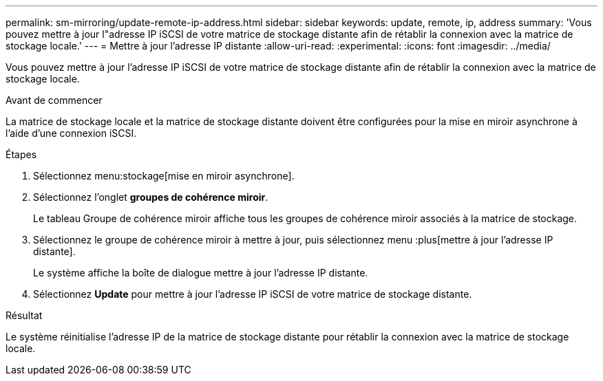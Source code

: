 ---
permalink: sm-mirroring/update-remote-ip-address.html 
sidebar: sidebar 
keywords: update, remote, ip, address 
summary: 'Vous pouvez mettre à jour l"adresse IP iSCSI de votre matrice de stockage distante afin de rétablir la connexion avec la matrice de stockage locale.' 
---
= Mettre à jour l'adresse IP distante
:allow-uri-read: 
:experimental: 
:icons: font
:imagesdir: ../media/


[role="lead"]
Vous pouvez mettre à jour l'adresse IP iSCSI de votre matrice de stockage distante afin de rétablir la connexion avec la matrice de stockage locale.

.Avant de commencer
La matrice de stockage locale et la matrice de stockage distante doivent être configurées pour la mise en miroir asynchrone à l'aide d'une connexion iSCSI.

.Étapes
. Sélectionnez menu:stockage[mise en miroir asynchrone].
. Sélectionnez l'onglet *groupes de cohérence miroir*.
+
Le tableau Groupe de cohérence miroir affiche tous les groupes de cohérence miroir associés à la matrice de stockage.

. Sélectionnez le groupe de cohérence miroir à mettre à jour, puis sélectionnez menu :plus[mettre à jour l'adresse IP distante].
+
Le système affiche la boîte de dialogue mettre à jour l'adresse IP distante.

. Sélectionnez *Update* pour mettre à jour l'adresse IP iSCSI de votre matrice de stockage distante.


.Résultat
Le système réinitialise l'adresse IP de la matrice de stockage distante pour rétablir la connexion avec la matrice de stockage locale.
